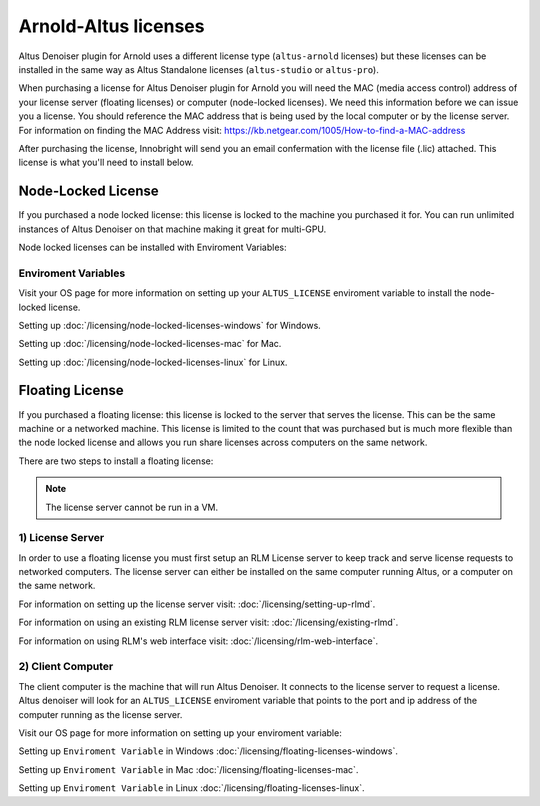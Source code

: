 Arnold-Altus licenses
-----------------------

Altus Denoiser plugin for Arnold uses a different license type (``altus-arnold`` licenses) but these licenses can be installed in the same way as Altus Standalone licenses (``altus-studio`` or ``altus-pro``).

When purchasing a license for Altus Denoiser plugin for Arnold you will need the MAC (media access control) address of your license server (floating licenses) or computer (node-locked licenses). We need this information before we can issue you a license.  You should reference the MAC address that is being used by the local computer or by the license server.  For information on finding the MAC Address visit: https://kb.netgear.com/1005/How-to-find-a-MAC-address

After purchasing the license, Innobright will send you an email confermation with the license file (.lic) attached.  This license is what you'll need to install below.


Node-Locked License
###################

If you purchased a node locked license: this license is locked to the machine you purchased it for. You can run unlimited instances of Altus Denoiser on that machine making it great for multi-GPU.

Node locked licenses can be installed with Enviroment Variables:


Enviroment Variables
====================

Visit your OS page for more information on setting up your ``ALTUS_LICENSE`` enviroment variable to install the node-locked license.

Setting up :doc:`/licensing/node-locked-licenses-windows` for Windows.

Setting up :doc:`/licensing/node-locked-licenses-mac` for Mac.

Setting up :doc:`/licensing/node-locked-licenses-linux` for Linux.



Floating License
################

If you purchased a floating license: this license is locked to the server that serves the license. This can be the same machine or a networked machine. This license is limited to the count that was purchased but is much more flexible than the node locked license and allows you run share licenses across computers on the same network.

There are two steps to install a floating license:

.. Note::
	The license server cannot be run in a VM.

1) License Server
=================

In order to use a floating license you must first setup an RLM License server to keep track and serve license requests to networked computers.  The license server can either be installed on the same computer running Altus, or a computer on the same network.

For information on setting up the license server visit: :doc:`/licensing/setting-up-rlmd`.

For information on using an existing RLM license server visit: :doc:`/licensing/existing-rlmd`.

For information on using RLM's web interface visit: :doc:`/licensing/rlm-web-interface`.


2) Client Computer
==================

The client computer is the machine that will run Altus Denoiser.  It connects to the license server to request a license.  Altus denoiser will look for an ``ALTUS_LICENSE`` enviroment variable that points to the port and ip address of the computer running as the license server.

Visit our OS page for more information on setting up your enviroment variable:

Setting up ``Enviroment Variable`` in Windows :doc:`/licensing/floating-licenses-windows`.

Setting up ``Enviroment Variable`` in Mac :doc:`/licensing/floating-licenses-mac`.

Setting up ``Enviroment Variable`` in Linux :doc:`/licensing/floating-licenses-linux`.
